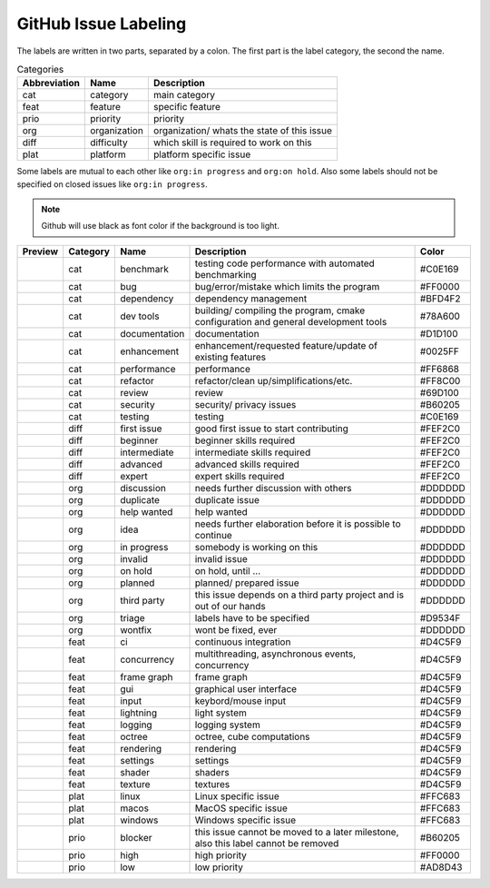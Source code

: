 GitHub Issue Labeling
=====================

The labels are written in two parts, separated by a colon. The first part is the label category, the second the name.

.. csv-table:: Categories
    :header: Abbreviation, Name, Description

    cat, category, main category
    feat, feature, specific feature
    prio, priority, priority
    org, organization, organization/ whats the state of this issue
    diff, difficulty, which skill is required to work on this
    plat, platform, platform specific issue

Some labels are mutual to each other like ``org:in progress`` and ``org:on hold``. Also some labels should not be specified on closed issues like ``org:in progress``.

.. note::

    Github will use black as font color if the background is too light.

+---------------------+----------+---------------+------------------------------------------------------------------------------------+---------+
| Preview             | Category | Name          | Description                                                                        | Color   |
+=====================+==========+===============+====================================================================================+=========+
| |cat:benchmark|     | cat      | benchmark     | testing code performance with automated benchmarking                               | #C0E169 |
+---------------------+----------+---------------+------------------------------------------------------------------------------------+---------+
| |cat:bug|           | cat      | bug           | bug/error/mistake which limits the program                                         | #FF0000 |
+---------------------+----------+---------------+------------------------------------------------------------------------------------+---------+
| |cat:dependency|    | cat      | dependency    | dependency management                                                              | #BFD4F2 |
+---------------------+----------+---------------+------------------------------------------------------------------------------------+---------+
| |cat:dev tools|     | cat      | dev tools     | building/ compiling the program, cmake configuration and general development tools | #78A600 |
+---------------------+----------+---------------+------------------------------------------------------------------------------------+---------+
| |cat:documentation| | cat      | documentation | documentation                                                                      | #D1D100 |
+---------------------+----------+---------------+------------------------------------------------------------------------------------+---------+
| |cat:enhancement|   | cat      | enhancement   | enhancement/requested feature/update of existing features                          | #0025FF |
+---------------------+----------+---------------+------------------------------------------------------------------------------------+---------+
| |cat:performance|   | cat      | performance   | performance                                                                        | #FF6868 |
+---------------------+----------+---------------+------------------------------------------------------------------------------------+---------+
| |cat:refactor|      | cat      | refactor      | refactor/clean up/simplifications/etc.                                             | #FF8C00 |
+---------------------+----------+---------------+------------------------------------------------------------------------------------+---------+
| |cat:review|        | cat      | review        | review                                                                             | #69D100 |
+---------------------+----------+---------------+------------------------------------------------------------------------------------+---------+
| |cat:security|      | cat      | security      | security/ privacy issues                                                           | #B60205 |
+---------------------+----------+---------------+------------------------------------------------------------------------------------+---------+
| |cat:testing|       | cat      | testing       | testing                                                                            | #C0E169 |
+---------------------+----------+---------------+------------------------------------------------------------------------------------+---------+
| |diff:first issue|  | diff     | first issue   | good first issue to start contributing                                             | #FEF2C0 |
+---------------------+----------+---------------+------------------------------------------------------------------------------------+---------+
| |diff:beginner|     | diff     | beginner      | beginner skills required                                                           | #FEF2C0 |
+---------------------+----------+---------------+------------------------------------------------------------------------------------+---------+
| |diff:intermediate| | diff     | intermediate  | intermediate skills required                                                       | #FEF2C0 |
+---------------------+----------+---------------+------------------------------------------------------------------------------------+---------+
| |diff:advanced|     | diff     | advanced      | advanced skills required                                                           | #FEF2C0 |
+---------------------+----------+---------------+------------------------------------------------------------------------------------+---------+
| |diff:expert|       | diff     | expert        | expert skills required                                                             | #FEF2C0 |
+---------------------+----------+---------------+------------------------------------------------------------------------------------+---------+
| |org:discussion|    | org      | discussion    | needs further discussion with others                                               | #DDDDDD |
+---------------------+----------+---------------+------------------------------------------------------------------------------------+---------+
| |org:duplicate|     | org      | duplicate     | duplicate issue                                                                    | #DDDDDD |
+---------------------+----------+---------------+------------------------------------------------------------------------------------+---------+
| |org:help wanted|   | org      | help wanted   | help wanted                                                                        | #DDDDDD |
+---------------------+----------+---------------+------------------------------------------------------------------------------------+---------+
| |org:idea|          | org      | idea          | needs further elaboration before it is possible to continue                        | #DDDDDD |
+---------------------+----------+---------------+------------------------------------------------------------------------------------+---------+
| |org:in progress|   | org      | in progress   | somebody is working on this                                                        | #DDDDDD |
+---------------------+----------+---------------+------------------------------------------------------------------------------------+---------+
| |org:invalid|       | org      | invalid       | invalid issue                                                                      | #DDDDDD |
+---------------------+----------+---------------+------------------------------------------------------------------------------------+---------+
| |org:on hold|       | org      | on hold       | on hold, until ...                                                                 | #DDDDDD |
+---------------------+----------+---------------+------------------------------------------------------------------------------------+---------+
| |org:planned|       | org      | planned       | planned/ prepared issue                                                            | #DDDDDD |
+---------------------+----------+---------------+------------------------------------------------------------------------------------+---------+
| |org:third party|   | org      | third party   | this issue depends on a third party project and is out of our hands                | #DDDDDD |
+---------------------+----------+---------------+------------------------------------------------------------------------------------+---------+
| |org:triage|        | org      | triage        | labels have to be specified                                                        | #D9534F |
+---------------------+----------+---------------+------------------------------------------------------------------------------------+---------+
| |org:wontfix|       | org      | wontfix       | wont be fixed, ever                                                                | #DDDDDD |
+---------------------+----------+---------------+------------------------------------------------------------------------------------+---------+
| |feat:ci|           | feat     | ci            | continuous integration                                                             | #D4C5F9 |
+---------------------+----------+---------------+------------------------------------------------------------------------------------+---------+
| |feat:concurrency|  | feat     | concurrency   | multithreading, asynchronous events, concurrency                                   | #D4C5F9 |
+---------------------+----------+---------------+------------------------------------------------------------------------------------+---------+
| |feat:frame graph|  | feat     | frame graph   | frame graph                                                                        | #D4C5F9 |
+---------------------+----------+---------------+------------------------------------------------------------------------------------+---------+
| |feat:gui|          | feat     | gui           | graphical user interface                                                           | #D4C5F9 |
+---------------------+----------+---------------+------------------------------------------------------------------------------------+---------+
| |feat:input|        | feat     | input         | keybord/mouse input                                                                | #D4C5F9 |
+---------------------+----------+---------------+------------------------------------------------------------------------------------+---------+
| |feat:lightning|    | feat     | lightning     | light system                                                                       | #D4C5F9 |
+---------------------+----------+---------------+------------------------------------------------------------------------------------+---------+
| |feat:logging|      | feat     | logging       | logging system                                                                     | #D4C5F9 |
+---------------------+----------+---------------+------------------------------------------------------------------------------------+---------+
| |feat:octree|       | feat     | octree        | octree, cube computations                                                          | #D4C5F9 |
+---------------------+----------+---------------+------------------------------------------------------------------------------------+---------+
| |feat:rendering|    | feat     | rendering     | rendering                                                                          | #D4C5F9 |
+---------------------+----------+---------------+------------------------------------------------------------------------------------+---------+
| |feat:settings|     | feat     | settings      | settings                                                                           | #D4C5F9 |
+---------------------+----------+---------------+------------------------------------------------------------------------------------+---------+
| |feat:shader|       | feat     | shader        | shaders                                                                            | #D4C5F9 |
+---------------------+----------+---------------+------------------------------------------------------------------------------------+---------+
| |feat:texture|      | feat     | texture       | textures                                                                           | #D4C5F9 |
+---------------------+----------+---------------+------------------------------------------------------------------------------------+---------+
| |plat:linux|        | plat     | linux         | Linux specific issue                                                               | #FFC683 |
+---------------------+----------+---------------+------------------------------------------------------------------------------------+---------+
| |plat:macos|        | plat     | macos         | MacOS specific issue                                                               | #FFC683 |
+---------------------+----------+---------------+------------------------------------------------------------------------------------+---------+
| |plat:windows|      | plat     | windows       | Windows specific issue                                                             | #FFC683 |
+---------------------+----------+---------------+------------------------------------------------------------------------------------+---------+
| |prio:blocker|      | prio     | blocker       | this issue cannot be moved to a later milestone, also this label cannot be removed | #B60205 |
+---------------------+----------+---------------+------------------------------------------------------------------------------------+---------+
| |prio:high|         | prio     | high          | high priority                                                                      | #FF0000 |
+---------------------+----------+---------------+------------------------------------------------------------------------------------+---------+
| |prio:low|          | prio     | low           | low priority                                                                       | #AD8D43 |
+---------------------+----------+---------------+------------------------------------------------------------------------------------+---------+

.. |cat:benchmark| image:: https://img.shields.io/badge/-cat:benchmark-C0E169
.. |cat:bug| image:: https://img.shields.io/badge/-cat:bug-FF0000
.. |cat:crash| image:: https://img.shields.io/badge/-cat:crash-FF0000
.. |cat:dependency| image:: https://img.shields.io/badge/-cat:dependency-BFD4F2
.. |cat:dev tools| image:: https://img.shields.io/badge/-cat:dev_tools-78A600
.. |cat:documentation| image:: https://img.shields.io/badge/-cat:documentation-D1D100
.. |cat:enhancement| image:: https://img.shields.io/badge/-cat:enhancement-0025FF
.. |cat:performance| image:: https://img.shields.io/badge/-cat:performance-FF6868
.. |cat:refactor| image:: https://img.shields.io/badge/-cat:refactor-FF8C00
.. |cat:review| image:: https://img.shields.io/badge/-cat:review-69D100
.. |cat:security| image:: https://img.shields.io/badge/-cat:security-B60205
.. |cat:testing| image:: https://img.shields.io/badge/-cat:testing-C0E169
.. |diff:advanced| image:: https://img.shields.io/badge/-diff:advanced-FEF2C0
.. |diff:beginner| image:: https://img.shields.io/badge/-diff:beginner-FEF2C0
.. |diff:expert| image:: https://img.shields.io/badge/-diff:expert-FEF2C0
.. |diff:first issue| image:: https://img.shields.io/badge/-diff:first_issue-FEF2C0
.. |diff:intermediate| image:: https://img.shields.io/badge/-diff:intermediate-FEF2C0
.. |org:discussion| image:: https://img.shields.io/badge/-org:discussion-DDDDDD
.. |org:duplicate| image:: https://img.shields.io/badge/-org:duplicate-DDDDDD
.. |org:future| image:: https://img.shields.io/badge/-org:future-DDDDDD
.. |org:help wanted| image:: https://img.shields.io/badge/-org:help_wanted-DDDDDD
.. |org:idea| image:: https://img.shields.io/badge/-org:idea-DDDDDD
.. |org:in progress| image:: https://img.shields.io/badge/-org:in_progress-DDDDDD
.. |org:invalid| image:: https://img.shields.io/badge/-org:invalid-DDDDDD
.. |org:on hold| image:: https://img.shields.io/badge/-org:on_hold-DDDDDD
.. |org:planned| image:: https://img.shields.io/badge/-org:planned-DDDDDD
.. |org:third party| image:: https://img.shields.io/badge/-org:third_party-DDDDDD
.. |org:triage| image:: https://img.shields.io/badge/-org:triage-D9534F
.. |org:wontfix| image:: https://img.shields.io/badge/-org:wontfix-DDDDDD
.. |feat:ci| image:: https://img.shields.io/badge/-feat:ci-D4C5F9
.. |feat:concurrency| image:: https://img.shields.io/badge/-feat:concurrency-D4C5F9
.. |feat:frame graph| image:: https://img.shields.io/badge/-feat:frame_graph-D4C5F9
.. |feat:gui| image:: https://img.shields.io/badge/-feat:gui-D4C5F9
.. |feat:input| image:: https://img.shields.io/badge/-feat:input-D4C5F9
.. |feat:lightning| image:: https://img.shields.io/badge/-feat:lightning-D4C5F9
.. |feat:logging| image:: https://img.shields.io/badge/-feat:logging-D4C5F9
.. |feat:octree| image:: https://img.shields.io/badge/-feat:octree-D4C5F9
.. |feat:rendering| image:: https://img.shields.io/badge/-feat:rendering-D4C5F9
.. |feat:settings| image:: https://img.shields.io/badge/-feat:settings-D4C5F9
.. |feat:shader| image:: https://img.shields.io/badge/-feat:shader-D4C5F9
.. |feat:texture| image:: https://img.shields.io/badge/-feat:texture-D4C5F9
.. |plat:linux| image:: https://img.shields.io/badge/-plat:linux-FFC683
.. |plat:macos| image:: https://img.shields.io/badge/-plat:macos-FFC683
.. |plat:windows| image:: https://img.shields.io/badge/-plat:windows-FFC683
.. |prio:blocker| image:: https://img.shields.io/badge/-prio:blocker-B60205
.. |prio:high| image:: https://img.shields.io/badge/-prio:high-FF0000
.. |prio:low| image:: https://img.shields.io/badge/-prio:low-AD8D43
